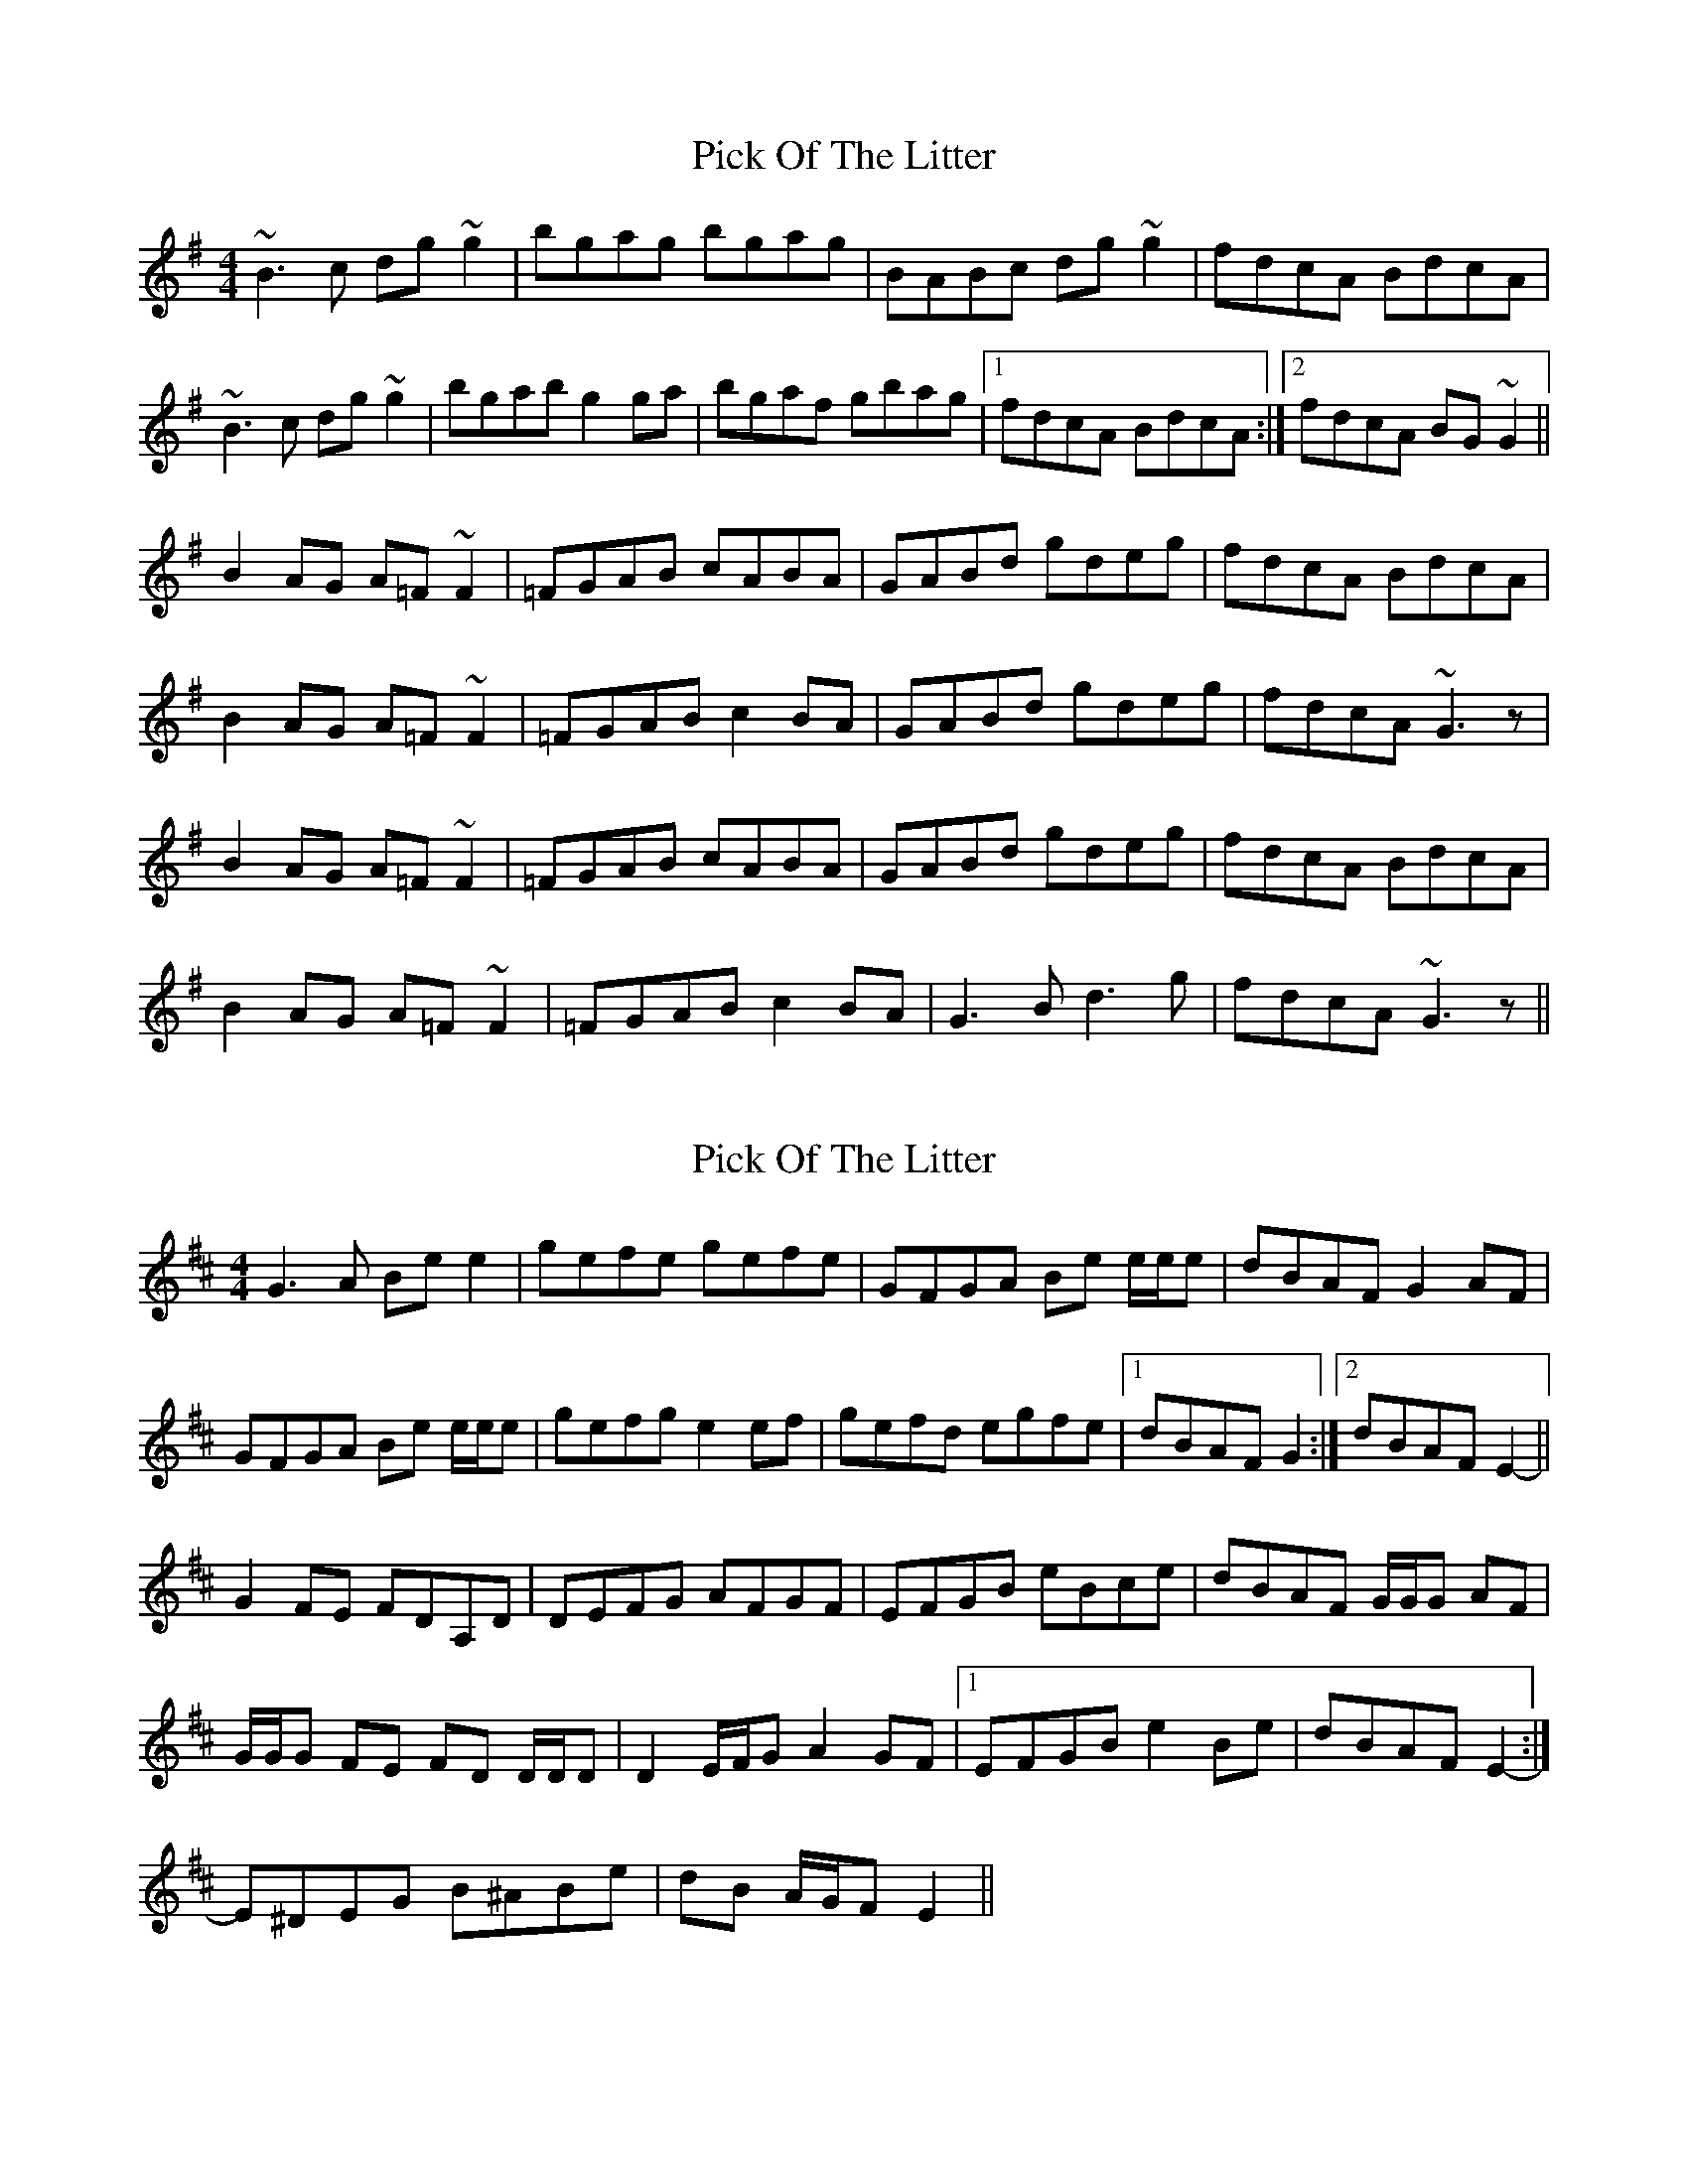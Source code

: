 X: 1
T: Pick Of The Litter
Z: Phantom Button
S: https://thesession.org/tunes/6578#setting6578
R: reel
M: 4/4
L: 1/8
K: Gmaj
~B3c dg~g2|bgag bgag|BABc dg~g2|fdcA BdcA|
~B3c dg~g2|bgab g2 ga|bgaf gbag|1fdcA BdcA:|2fdcA BG~G2||
B2AG A=F~F2|=FGAB cABA|GABd gdeg|fdcA BdcA|
B2AG A=F~F2|=FGAB c2BA|GABd gdeg|fdcA ~G3z|
B2AG A=F~F2|=FGAB cABA|GABd gdeg|fdcA BdcA|
B2AG A=F~F2|=FGAB c2BA|G3B d3g|fdcA ~G3z||
X: 2
T: Pick Of The Litter
Z: ceolachan
S: https://thesession.org/tunes/6578#setting18254
R: reel
M: 4/4
L: 1/8
K: Edor
G3 A Be e2 | gefe gefe | GFGA Be e/e/e | dBAF G2 AF |GFGA Be e/e/e | gefg e2 ef | gefd egfe |1 dBAF G2 :|2 dBAF E2- ||G2 FE FDA,D | DEFG AFGF | EFGB eBce | dBAF G/G/G AF |G/G/G FE FD D/D/D | D2 E/F/G A2 GF |1 EFGB e2 Be | dBAF E2- :|2 E^DEG B^ABe | dB A/G/F E2 ||
